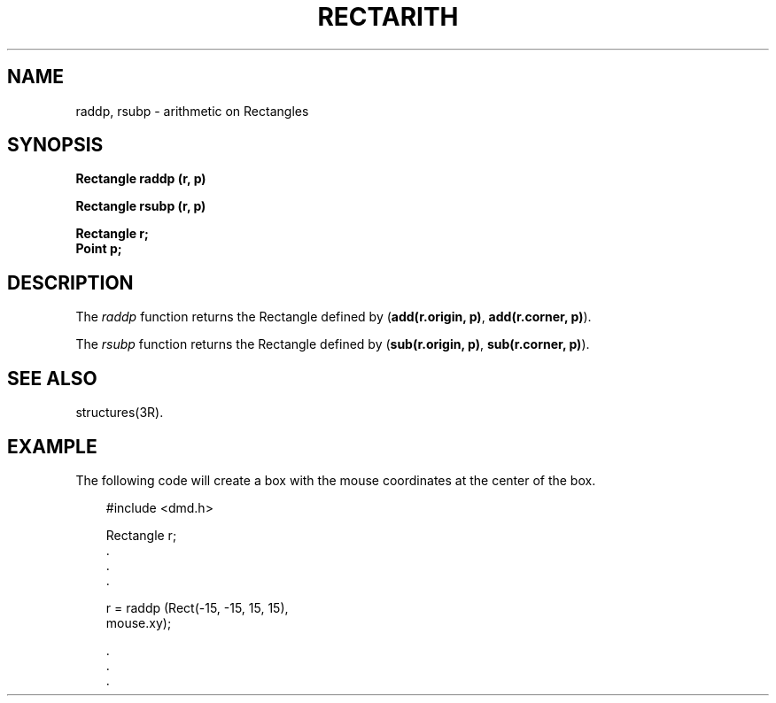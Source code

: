 .\" 
.\"									
.\"	Copyright (c) 1987,1988,1989,1990,1991,1992   AT&T		
.\"			All Rights Reserved				
.\"									
.\"	  THIS IS UNPUBLISHED PROPRIETARY SOURCE CODE OF AT&T.		
.\"	    The copyright notice above does not evidence any		
.\"	   actual or intended publication of such source code.		
.\"									
.\" 
.ds ZZ APPLICATION DEVELOPMENT PACKAGE
.TH RECTARITH 3R
.XE "raddp()"
.XE "rsubp()"
.SH NAME
raddp, rsubp \- arithmetic on Rectangles
.SH SYNOPSIS
\f3
Rectangle raddp (r, p)
.sp
Rectangle rsubp (r, p)
.sp
Rectangle r;
.br
Point p;
\fR
.SH DESCRIPTION
The
.I raddp
function
returns the Rectangle 
defined by
(\fBadd(r.origin, p)\fR, \fBadd(r.corner, p)\fR).
.PP
The
.I rsubp
function
returns the Rectangle 
defined by
.RB ( "sub(r.origin, p)" ,
.BR "sub(r.corner, p)" ).
.SH SEE ALSO
structures(3R).
.SH EXAMPLE
The following code will create a box with the mouse coordinates
at the center of the box.
.PP
.RS 3
.ft CM
.nf
#include <dmd.h>

Rectangle r;
\    \^.
    \^.
    \^.

r = raddp (Rect(-15, -15, 15, 15),
          mouse.xy);

    \^.
    \^.
    \^.
.ft R
.fi
.RE
